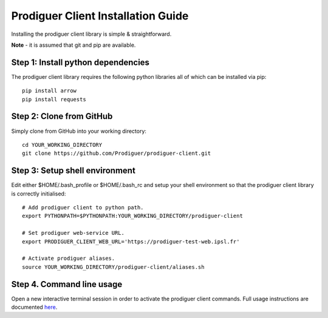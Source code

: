 ===================================
Prodiguer Client Installation Guide
===================================

Installing the prodiguer client library is simple & straightforward.

**Note** - it is assumed that git and pip are available.

Step 1: Install python dependencies
----------------------------

The prodiguer client library requires the following python libraries all of which can be installed via pip::

	pip install arrow
	pip install requests

Step 2: Clone from GitHub
----------------------------

Simply clone from GitHub into your working directory::

	cd YOUR_WORKING_DIRECTORY
	git clone https://github.com/Prodiguer/prodiguer-client.git

Step 3: Setup shell environment
----------------------------

Edit either $HOME/.bash_profile or $HOME/.bash_rc and setup your shell environment so that the prodiguer client library is correctly initialised::

	# Add prodiguer client to python path.
	export PYTHONPATH=$PYTHONPATH:YOUR_WORKING_DIRECTORY/prodiguer-client

	# Set prodiguer web-service URL.
	export PRODIGUER_CLIENT_WEB_URL='https://prodiguer-test-web.ipsl.fr'

	# Activate prodiguer aliases.
	source YOUR_WORKING_DIRECTORY/prodiguer-client/aliases.sh

Step 4.	Command line usage
----------------------------

Open a new interactive terminal session in order to activate the prodiguer client commands.  Full usage instructions are documented `here <https://github.com/Prodiguer/prodiguer-client/blob/master/docs/usage.rst>`_.